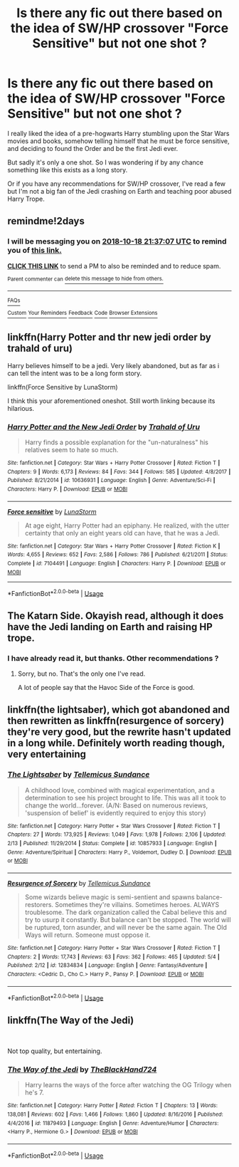 #+TITLE: Is there any fic out there based on the idea of SW/HP crossover "Force Sensitive" but not one shot ?

* Is there any fic out there based on the idea of SW/HP crossover "Force Sensitive" but not one shot ?
:PROPERTIES:
:Author: Djagar
:Score: 7
:DateUnix: 1539717103.0
:DateShort: 2018-Oct-16
:END:
I really liked the idea of a pre-hogwarts Harry stumbling upon the Star Wars movies and books, somehow telling himself that he must be force sensitive, and deciding to found the Order and be the first Jedi ever.

But sadly it's only a one shot. So I was wondering if by any chance something like this exists as a long story.

Or if you have any recommendations for SW/HP crossover, I've read a few but I'm not a big fan of the Jedi crashing on Earth and teaching poor abused Harry Trope.


** remindme!2days
:PROPERTIES:
:Author: Eawen_Telemnar
:Score: 2
:DateUnix: 1539725808.0
:DateShort: 2018-Oct-17
:END:

*** I will be messaging you on [[http://www.wolframalpha.com/input/?i=2018-10-18%2021:37:07%20UTC%20To%20Local%20Time][*2018-10-18 21:37:07 UTC*]] to remind you of [[https://www.reddit.com/r/HPfanfiction/comments/9oqrfm/is_there_any_fic_out_there_based_on_the_idea_of/][*this link.*]]

[[http://np.reddit.com/message/compose/?to=RemindMeBot&subject=Reminder&message=%5Bhttps://www.reddit.com/r/HPfanfiction/comments/9oqrfm/is_there_any_fic_out_there_based_on_the_idea_of/%5D%0A%0ARemindMe!%202days][*CLICK THIS LINK*]] to send a PM to also be reminded and to reduce spam.

^{Parent commenter can} [[http://np.reddit.com/message/compose/?to=RemindMeBot&subject=Delete%20Comment&message=Delete!%20e7w9qkh][^{delete this message to hide from others.}]]

--------------

[[http://np.reddit.com/r/RemindMeBot/comments/24duzp/remindmebot_info/][^{FAQs}]]

[[http://np.reddit.com/message/compose/?to=RemindMeBot&subject=Reminder&message=%5BLINK%20INSIDE%20SQUARE%20BRACKETS%20else%20default%20to%20FAQs%5D%0A%0ANOTE:%20Don't%20forget%20to%20add%20the%20time%20options%20after%20the%20command.%0A%0ARemindMe!][^{Custom}]]
[[http://np.reddit.com/message/compose/?to=RemindMeBot&subject=List%20Of%20Reminders&message=MyReminders!][^{Your Reminders}]]
[[http://np.reddit.com/message/compose/?to=RemindMeBotWrangler&subject=Feedback][^{Feedback}]]
[[https://github.com/SIlver--/remindmebot-reddit][^{Code}]]
[[https://np.reddit.com/r/RemindMeBot/comments/4kldad/remindmebot_extensions/][^{Browser Extensions}]]
:PROPERTIES:
:Author: RemindMeBot
:Score: 1
:DateUnix: 1539725829.0
:DateShort: 2018-Oct-17
:END:


** linkffn(Harry Potter and thr new jedi order by trahald of uru)

Harry believes himself to be a jedi. Very likely abandoned, but as far as i can tell the intent was to be a long form story.

linkffn(Force Sensitive by LunaStorm)

I think this your aforementioned oneshot. Still worth linking because its hilarious.
:PROPERTIES:
:Author: DaGeek247
:Score: 2
:DateUnix: 1539759058.0
:DateShort: 2018-Oct-17
:END:

*** [[https://www.fanfiction.net/s/10636931/1/][*/Harry Potter and the New Jedi Order/*]] by [[https://www.fanfiction.net/u/1937251/Trahald-of-Uru][/Trahald of Uru/]]

#+begin_quote
  Harry finds a possible explanation for the "un-naturalness" his relatives seem to hate so much.
#+end_quote

^{/Site/:} ^{fanfiction.net} ^{*|*} ^{/Category/:} ^{Star} ^{Wars} ^{+} ^{Harry} ^{Potter} ^{Crossover} ^{*|*} ^{/Rated/:} ^{Fiction} ^{T} ^{*|*} ^{/Chapters/:} ^{9} ^{*|*} ^{/Words/:} ^{6,173} ^{*|*} ^{/Reviews/:} ^{84} ^{*|*} ^{/Favs/:} ^{344} ^{*|*} ^{/Follows/:} ^{585} ^{*|*} ^{/Updated/:} ^{4/8/2017} ^{*|*} ^{/Published/:} ^{8/21/2014} ^{*|*} ^{/id/:} ^{10636931} ^{*|*} ^{/Language/:} ^{English} ^{*|*} ^{/Genre/:} ^{Adventure/Sci-Fi} ^{*|*} ^{/Characters/:} ^{Harry} ^{P.} ^{*|*} ^{/Download/:} ^{[[http://www.ff2ebook.com/old/ffn-bot/index.php?id=10636931&source=ff&filetype=epub][EPUB]]} ^{or} ^{[[http://www.ff2ebook.com/old/ffn-bot/index.php?id=10636931&source=ff&filetype=mobi][MOBI]]}

--------------

[[https://www.fanfiction.net/s/7104491/1/][*/Force sensitive/*]] by [[https://www.fanfiction.net/u/2257366/LunaStorm][/LunaStorm/]]

#+begin_quote
  At age eight, Harry Potter had an epiphany. He realized, with the utter certainty that only an eight years old can have, that he was a Jedi.
#+end_quote

^{/Site/:} ^{fanfiction.net} ^{*|*} ^{/Category/:} ^{Star} ^{Wars} ^{+} ^{Harry} ^{Potter} ^{Crossover} ^{*|*} ^{/Rated/:} ^{Fiction} ^{K} ^{*|*} ^{/Words/:} ^{4,655} ^{*|*} ^{/Reviews/:} ^{652} ^{*|*} ^{/Favs/:} ^{2,586} ^{*|*} ^{/Follows/:} ^{786} ^{*|*} ^{/Published/:} ^{6/21/2011} ^{*|*} ^{/Status/:} ^{Complete} ^{*|*} ^{/id/:} ^{7104491} ^{*|*} ^{/Language/:} ^{English} ^{*|*} ^{/Characters/:} ^{Harry} ^{P.} ^{*|*} ^{/Download/:} ^{[[http://www.ff2ebook.com/old/ffn-bot/index.php?id=7104491&source=ff&filetype=epub][EPUB]]} ^{or} ^{[[http://www.ff2ebook.com/old/ffn-bot/index.php?id=7104491&source=ff&filetype=mobi][MOBI]]}

--------------

*FanfictionBot*^{2.0.0-beta} | [[https://github.com/tusing/reddit-ffn-bot/wiki/Usage][Usage]]
:PROPERTIES:
:Author: FanfictionBot
:Score: 1
:DateUnix: 1539759088.0
:DateShort: 2018-Oct-17
:END:


** The Katarn Side. Okayish read, although it does have the Jedi landing on Earth and raising HP trope.
:PROPERTIES:
:Author: avittamboy
:Score: 1
:DateUnix: 1539723739.0
:DateShort: 2018-Oct-17
:END:

*** I have already read it, but thanks. Other recommendations ?
:PROPERTIES:
:Author: Djagar
:Score: 1
:DateUnix: 1539757722.0
:DateShort: 2018-Oct-17
:END:

**** Sorry, but no. That's the only one I've read.

A lot of people say that the Havoc Side of the Force is good.
:PROPERTIES:
:Author: avittamboy
:Score: 1
:DateUnix: 1539758038.0
:DateShort: 2018-Oct-17
:END:


** linkffn(the lightsaber), which got abandoned and then rewritten as linkffn(resurgence of sorcery) they're very good, but the rewrite hasn't updated in a long while. Definitely worth reading though, very entertaining
:PROPERTIES:
:Author: thezachalope
:Score: 1
:DateUnix: 1539811725.0
:DateShort: 2018-Oct-18
:END:

*** [[https://www.fanfiction.net/s/10857933/1/][*/The Lightsaber/*]] by [[https://www.fanfiction.net/u/696448/Tellemicus-Sundance][/Tellemicus Sundance/]]

#+begin_quote
  A childhood love, combined with magical experimentation, and a determination to see his project brought to life. This was all it took to change the world...forever. (A/N: Based on numerous reviews, 'suspension of belief' is evidently required to enjoy this story)
#+end_quote

^{/Site/:} ^{fanfiction.net} ^{*|*} ^{/Category/:} ^{Harry} ^{Potter} ^{+} ^{Star} ^{Wars} ^{Crossover} ^{*|*} ^{/Rated/:} ^{Fiction} ^{T} ^{*|*} ^{/Chapters/:} ^{27} ^{*|*} ^{/Words/:} ^{173,925} ^{*|*} ^{/Reviews/:} ^{1,049} ^{*|*} ^{/Favs/:} ^{1,978} ^{*|*} ^{/Follows/:} ^{2,106} ^{*|*} ^{/Updated/:} ^{2/13} ^{*|*} ^{/Published/:} ^{11/29/2014} ^{*|*} ^{/Status/:} ^{Complete} ^{*|*} ^{/id/:} ^{10857933} ^{*|*} ^{/Language/:} ^{English} ^{*|*} ^{/Genre/:} ^{Adventure/Spiritual} ^{*|*} ^{/Characters/:} ^{Harry} ^{P.,} ^{Voldemort,} ^{Dudley} ^{D.} ^{*|*} ^{/Download/:} ^{[[http://www.ff2ebook.com/old/ffn-bot/index.php?id=10857933&source=ff&filetype=epub][EPUB]]} ^{or} ^{[[http://www.ff2ebook.com/old/ffn-bot/index.php?id=10857933&source=ff&filetype=mobi][MOBI]]}

--------------

[[https://www.fanfiction.net/s/12834834/1/][*/Resurgence of Sorcery/*]] by [[https://www.fanfiction.net/u/696448/Tellemicus-Sundance][/Tellemicus Sundance/]]

#+begin_quote
  Some wizards believe magic is semi-sentient and spawns balance-restorers. Sometimes they're villains. Sometimes heroes. ALWAYS troublesome. The dark organization called the Cabal believe this and try to usurp it constantly. But balance can't be stopped. The world will be ruptured, torn asunder, and will never be the same again. The Old Ways will return. Someone must oppose it.
#+end_quote

^{/Site/:} ^{fanfiction.net} ^{*|*} ^{/Category/:} ^{Harry} ^{Potter} ^{+} ^{Star} ^{Wars} ^{Crossover} ^{*|*} ^{/Rated/:} ^{Fiction} ^{T} ^{*|*} ^{/Chapters/:} ^{2} ^{*|*} ^{/Words/:} ^{17,743} ^{*|*} ^{/Reviews/:} ^{63} ^{*|*} ^{/Favs/:} ^{362} ^{*|*} ^{/Follows/:} ^{465} ^{*|*} ^{/Updated/:} ^{5/4} ^{*|*} ^{/Published/:} ^{2/12} ^{*|*} ^{/id/:} ^{12834834} ^{*|*} ^{/Language/:} ^{English} ^{*|*} ^{/Genre/:} ^{Fantasy/Adventure} ^{*|*} ^{/Characters/:} ^{<Cedric} ^{D.,} ^{Cho} ^{C.>} ^{Harry} ^{P.,} ^{Pansy} ^{P.} ^{*|*} ^{/Download/:} ^{[[http://www.ff2ebook.com/old/ffn-bot/index.php?id=12834834&source=ff&filetype=epub][EPUB]]} ^{or} ^{[[http://www.ff2ebook.com/old/ffn-bot/index.php?id=12834834&source=ff&filetype=mobi][MOBI]]}

--------------

*FanfictionBot*^{2.0.0-beta} | [[https://github.com/tusing/reddit-ffn-bot/wiki/Usage][Usage]]
:PROPERTIES:
:Author: FanfictionBot
:Score: 1
:DateUnix: 1539811828.0
:DateShort: 2018-Oct-18
:END:


** linkffn(The Way of the Jedi)

​

Not top quality, but entertaining.
:PROPERTIES:
:Author: Incubix
:Score: 1
:DateUnix: 1539818004.0
:DateShort: 2018-Oct-18
:END:

*** [[https://www.fanfiction.net/s/11879493/1/][*/The Way of the Jedi/*]] by [[https://www.fanfiction.net/u/1872596/TheBlackHand724][/TheBlackHand724/]]

#+begin_quote
  Harry learns the ways of the force after watching the OG Trilogy when he's 7.
#+end_quote

^{/Site/:} ^{fanfiction.net} ^{*|*} ^{/Category/:} ^{Harry} ^{Potter} ^{*|*} ^{/Rated/:} ^{Fiction} ^{T} ^{*|*} ^{/Chapters/:} ^{13} ^{*|*} ^{/Words/:} ^{138,081} ^{*|*} ^{/Reviews/:} ^{602} ^{*|*} ^{/Favs/:} ^{1,466} ^{*|*} ^{/Follows/:} ^{1,860} ^{*|*} ^{/Updated/:} ^{8/16/2016} ^{*|*} ^{/Published/:} ^{4/4/2016} ^{*|*} ^{/id/:} ^{11879493} ^{*|*} ^{/Language/:} ^{English} ^{*|*} ^{/Genre/:} ^{Adventure/Humor} ^{*|*} ^{/Characters/:} ^{<Harry} ^{P.,} ^{Hermione} ^{G.>} ^{*|*} ^{/Download/:} ^{[[http://www.ff2ebook.com/old/ffn-bot/index.php?id=11879493&source=ff&filetype=epub][EPUB]]} ^{or} ^{[[http://www.ff2ebook.com/old/ffn-bot/index.php?id=11879493&source=ff&filetype=mobi][MOBI]]}

--------------

*FanfictionBot*^{2.0.0-beta} | [[https://github.com/tusing/reddit-ffn-bot/wiki/Usage][Usage]]
:PROPERTIES:
:Author: FanfictionBot
:Score: 1
:DateUnix: 1539818022.0
:DateShort: 2018-Oct-18
:END:
